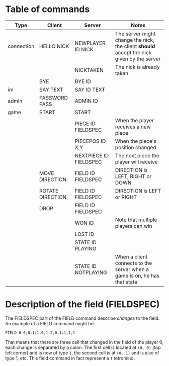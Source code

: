 * Table of commands
| Type       | Client           | Server                 | Notes                                                                                     |
|------------+------------------+------------------------+-------------------------------------------------------------------------------------------|
| connection | HELLO NICK       | NEWPLAYER ID NICK      | The server might change the nick, the client *should* accept the nick given by the server |
|            |                  | NICKTAKEN              | The nick is already taken                                                                 |
|            | BYE              | BYE ID                 |                                                                                           |
|------------+------------------+------------------------+-------------------------------------------------------------------------------------------|
| im         | SAY TEXT         | SAY ID TEXT            |                                                                                           |
|------------+------------------+------------------------+-------------------------------------------------------------------------------------------|
| admin      | PASSWORD PASS    | ADMIN ID               |                                                                                           |
|------------+------------------+------------------------+-------------------------------------------------------------------------------------------|
| game       | START            | START                  |                                                                                           |
|            |                  | PIECE ID FIELDSPEC     | When the player receives a new piece                                                      |
|            |                  | PIECEPOS ID X,Y        | When the piece's position changed                                                         |
|            |                  | NEXTPIECE ID FIELDSPEC | The next piece the player will receive                                                    |
|            | MOVE DIRECTION   | FIELD ID FIELDSPEC     | DIRECTION is LEFT, RIGHT or DOWN                                                          |
|            | ROTATE DIRECTION | FIELD ID FIELDSPEC     | DIRECTION is LEFT or RIGHT                                                                |
|            | DROP             | FIELD ID FIELDSPEC     |                                                                                           |
|            |                  | WON ID                 | Note that multiple players can win                                                        |
|            |                  | LOST ID                |                                                                                           |
|            |                  | STATE ID PLAYING       |                                                                                           |
|            |                  | STATE ID NOTPLAYING    | When a client connects to the server when a game is on, he has that state                 |
* Description of the field (FIELDSPEC)
The FIELDSPEC part of the FIELD command describe /changes/ to the
field. An example of a FIELD command might be:

#+BEGIN_SRC text
FIELD 0 0,0,1:1,0,1:2,0,1:1,1,1
#+END_SRC

That means that there are three cell that changed in the field of the
player 0, each change is separated by a colon. The first cell is
located at =(0, 0)= (top left corner) and is now of type =1=, the
second cell is at =(0, 1)= and is also of type 1, etc. This field
command in fact represent a =T= tetromino.
